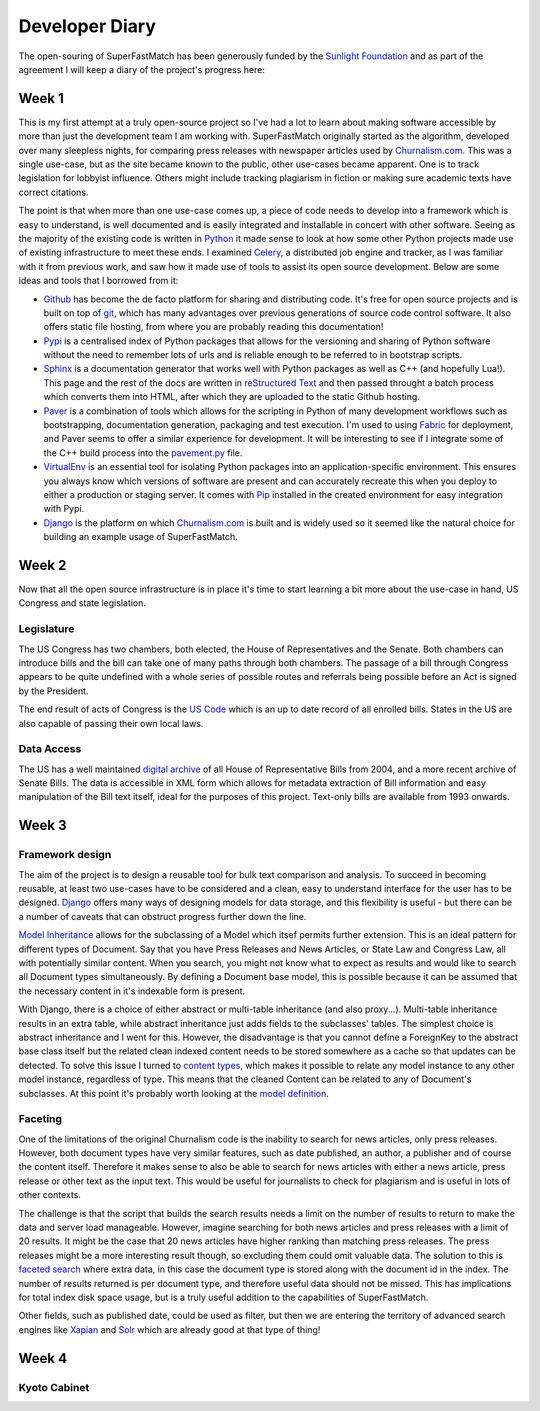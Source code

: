 Developer Diary
===============

The open-souring of SuperFastMatch has been generously funded by the `Sunlight Foundation <http://sunlightfoundation.com/>`_ and as part of the agreement I will keep a diary of the project's progress here:

Week 1
------

This is my first attempt at a truly open-source project so I've had a lot to learn about making software accessible by more than just the development team I am working with. SuperFastMatch originally started as the algorithm, developed over many sleepless nights, for comparing press releases with newspaper articles used by `Churnalism.com <http://churnalism.com>`_. This was a single use-case, but as the site became known to the public, other use-cases became apparent. One is to track legislation for lobbyist influence. Others might include tracking plagiarism in fiction or making sure academic texts have correct citations.

The point is that when more than one use-case comes up, a piece of code needs to develop into a framework which is easy to understand, is well documented and is easily integrated and installable in concert with other software. Seeing as the majority of the existing code is written in `Python <http://python.org>`_ it made sense to look at how some other Python projects made use of existing infrastructure to meet these ends. I examined `Celery <http://github.com/ask/django-celery>`_, a distributed job engine and tracker, as I was familiar with it from previous work, and saw how it made use of tools to assist its open source development. Below are some ideas and tools that I borrowed from it:

* `Github <http://github.com>`_ has become the de facto platform for sharing and distributing code. It's free for open source projects and is built on top of `git <http://git-scm.com/>`_, which has many advantages over previous generations of source code control software. It also offers static file hosting, from where you are probably reading this documentation!

* `Pypi <http://pypi.python.org/pypi>`_ is a centralised index of Python packages that allows for the versioning and sharing of Python software without the need to remember lots of urls and is reliable enough to be referred to in bootstrap scripts.

* `Sphinx <http://sphinx.pocoo.org/>`_ is a documentation generator that works well with Python packages as well as C++ (and hopefully Lua!). This page and the rest of the docs are written in `reStructured Text <http://docutils.sourceforge.net/rst.html>`_ and then passed throught a batch process which converts them into HTML, after which they are uploaded to the static Github hosting.

* `Paver <http://paver.github.com/paver/>`_ is a combination of tools which allows for the scripting in Python of many development workflows such as bootstrapping, documentation generation, packaging and test execution. I'm used to using `Fabric <http://fabfile.org/>`_ for deployment, and Paver seems to offer a similar experience for development. It will be interesting to see if I integrate some of the C++ build process into the `pavement.py <https://github.com/mediastandardstrust/superfastmatch/blob/master/pavement.py>`_ file.

* `VirtualEnv <http://pypi.python.org/pypi/virtualenv>`_ is an essential tool for isolating Python packages into an application-specific environment. This ensures you always know which versions of software are present and can accurately recreate this when you deploy to either a production or staging server. It comes with `Pip <http://www.pip-installer.org/>`_ installed in the created environment for easy integration with Pypi.

* `Django <http://www.djangoproject.com/>`_ is the platform on which `Churnalism.com <http://churnalism.com>`_ is built and is widely used so it seemed like the natural choice for building an example usage of SuperFastMatch.

Week 2
------

Now that all the open source infrastructure is in place it's time to start learning a bit more about the use-case in hand, US Congress and state legislation. 

Legislature
'''''''''''

The US Congress has two chambers, both elected, the House of Representatives and the Senate. Both chambers can introduce bills and the bill can take one of many paths through both chambers. The passage of a bill through Congress appears to be quite undefined with a whole series of possible routes and referrals being possible before an Act is signed by the President. 

The end result of acts of Congress is the `US Code <http://www.gpo.gov/fdsys/browse/collectionUScode.action?collectionCode=USCODE>`_ which is an up to date record of all enrolled bills. States in the US are also capable of passing their own local laws.

Data Access
'''''''''''

The US has a well maintained `digital archive <http://www.gpo.gov/fdsys/browse/collection.action?collectionCode=BILLS>`_ of all House of Representative Bills from 2004, and a more recent archive of Senate Bills. The data is accessible in XML form which allows for metadata extraction of Bill information and easy manipulation of the Bill text itself, ideal for the purposes of this project. Text-only bills are available from 1993 onwards.

Week 3
------

Framework design
''''''''''''''''

The aim of the project is to design a reusable tool for bulk text comparison and analysis. To succeed in becoming reusable, at least two use-cases have to be considered and a clean, easy to understand interface for the user has to be designed. `Django <http://www.djangoproject.com/>`_ offers many ways of designing models for data storage, and this flexibility is useful - but there can be a number of caveats that can obstruct progress further down the line.

`Model Inheritance <http://docs.djangoproject.com/en/dev/topics/db/models/#model-inheritance>`_ allows for the subclassing of a Model which itsef permits further extension. This is an ideal pattern for different types of Document. Say that you have Press Releases and News Articles, or State Law and Congress Law, all with potentially similar content. When you search, you might not know what to expect as results and would like to search all Document types simultaneously. By defining a Document base model, this is possible because it can be assumed that the necessary content in it's indexable form is present. 

With Django, there is a choice of either abstract or multi-table inheritance (and also proxy...). Multi-table inheritance results in an extra table, while abstract inheritance just adds fields to the subclasses' tables. The simplest choice is abstract inheritance and I went for this. However, the disadvantage is that you cannot define a ForeignKey to the abstract base class itself but the related clean indexed content needs to be stored somewhere as a cache so that updates can be detected. To solve this issue I turned to `content types <http://docs.djangoproject.com/en/dev/ref/contrib/contenttypes/>`_, which makes it possible to relate any model instance to any other model instance, regardless of type. This means that the cleaned Content can be related to any of Document's subclasses. At this point it's  probably worth looking at the `model definition <https://github.com/mediastandardstrust/superfastmatch/blob/master/superfastmatch/django/models.py>`_.

Faceting
''''''''

One of the limitations of the original Churnalism code is the inability to search for news articles, only press releases. However, both document types have very similar features, such as date published, an author, a publisher and of course the content itself. Therefore it makes sense to also be able to search for news articles with either a news article, press release or other text as the input text. This would be useful for journalists to check for plagiarism and is useful in lots of other contexts.

The challenge is that the script that builds the search results needs a limit on the number of results to return to make the data and server load manageable. However, imagine searching for both news articles and press releases with a limit of 20 results. It might be the case that 20 news articles have higher ranking than matching press releases. The press releases might be a more interesting result though, so excluding them could omit valuable data. The solution to this is `faceted search <http://en.wikipedia.org/wiki/Faceted_search>`_ where extra data, in this case the document type is stored along with the document id in the index. The number of results returned is per document type, and therefore useful data should not be missed. This has implications for total index disk space usage, but is a truly useful addition to the capabilities of SuperFastMatch.

Other fields, such as published date, could be used as filter, but then we are entering the territory of advanced search engines like `Xapian <http://xapian.org/>`_ and `Solr <http://lucene.apache.org/solr/>`_ which are already good at that type of thing! 

Week 4
------

Kyoto Cabinet
'''''''''''''







